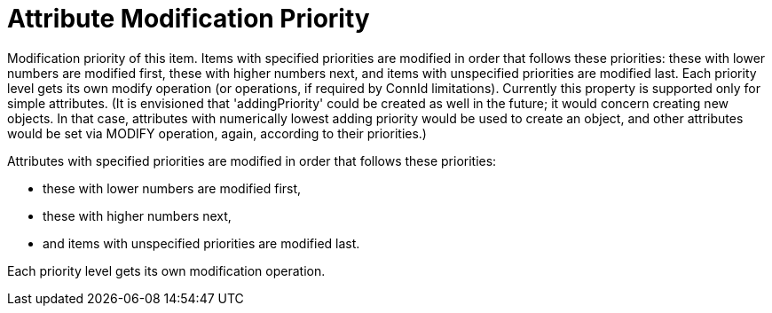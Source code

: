 = Attribute Modification Priority

Modification priority of this item.
Items with specified priorities are modified in order that follows these priorities: these with lower numbers are modified first, these with higher numbers next, and items with unspecified priorities are modified last.
Each priority level gets its own modify operation (or operations, if required by ConnId limitations).
Currently this property is supported only for simple attributes.
(It is envisioned that 'addingPriority' could be created as well in the future; it would concern creating new objects.
In that case, attributes with numerically lowest adding priority would be used to create an object, and other attributes would be set via MODIFY operation, again, according to their priorities.)

Attributes with specified priorities are modified in order that follows these priorities:

- these with lower numbers are modified first,
- these with higher numbers next,
- and items with unspecified priorities are modified last.

Each priority level gets its own modification operation.
